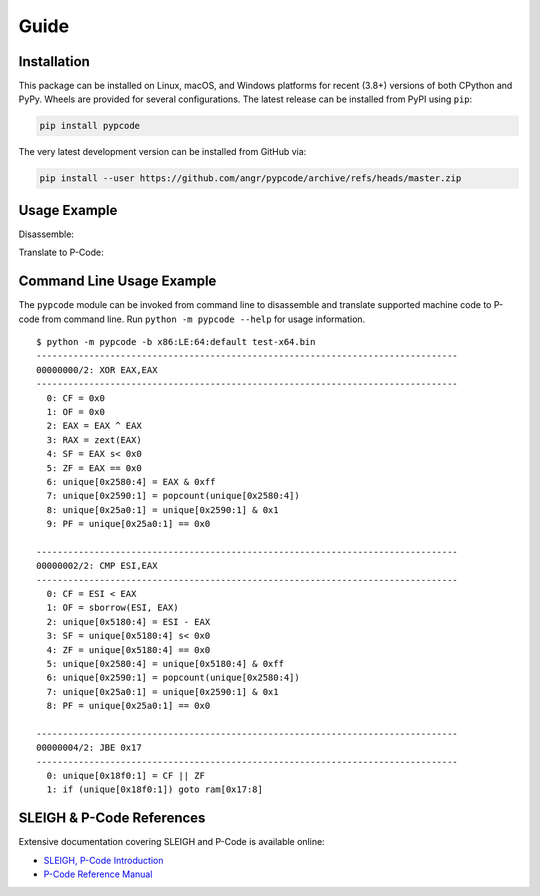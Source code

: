 Guide
=====

Installation
------------
This package can be installed on Linux, macOS, and Windows platforms for recent (3.8+) versions of both CPython and
PyPy. Wheels are provided for several configurations. The latest release can be installed from PyPI using ``pip``:

.. code:: bash

   pip install pypcode

The very latest development version can be installed from GitHub via:

.. code:: bash

   pip install --user https://github.com/angr/pypcode/archive/refs/heads/master.zip

Usage Example
-------------

Disassemble:

.. ipython::

   In [0]: from pypcode import Context, PcodePrettyPrinter
      ...: ctx = Context("x86:LE:64:default")
      ...: dx = ctx.disassemble(b"\x48\x35\x78\x56\x34\x12\xc3")
      ...: for ins in dx.instructions:
      ...:     print(f"{ins.addr.offset:#x}/{ins.length}: {ins.mnem} {ins.body}")

Translate to P-Code:

.. ipython::

   In [0]: from pypcode import Context, PcodePrettyPrinter
      ...: ctx = Context("x86:LE:64:default")
      ...: tx = ctx.translate(b"\x48\x35\x78\x56\x34\x12\xc3")
      ...: for op in tx.ops:
      ...:     print(PcodePrettyPrinter.fmt_op(op))

Command Line Usage Example
--------------------------
The ``pypcode`` module can be invoked from command line to disassemble and translate supported machine code to P-code
from command line. Run ``python -m pypcode --help`` for usage information.

::

   $ python -m pypcode -b x86:LE:64:default test-x64.bin
   --------------------------------------------------------------------------------
   00000000/2: XOR EAX,EAX
   --------------------------------------------------------------------------------
     0: CF = 0x0
     1: OF = 0x0
     2: EAX = EAX ^ EAX
     3: RAX = zext(EAX)
     4: SF = EAX s< 0x0
     5: ZF = EAX == 0x0
     6: unique[0x2580:4] = EAX & 0xff
     7: unique[0x2590:1] = popcount(unique[0x2580:4])
     8: unique[0x25a0:1] = unique[0x2590:1] & 0x1
     9: PF = unique[0x25a0:1] == 0x0

   --------------------------------------------------------------------------------
   00000002/2: CMP ESI,EAX
   --------------------------------------------------------------------------------
     0: CF = ESI < EAX
     1: OF = sborrow(ESI, EAX)
     2: unique[0x5180:4] = ESI - EAX
     3: SF = unique[0x5180:4] s< 0x0
     4: ZF = unique[0x5180:4] == 0x0
     5: unique[0x2580:4] = unique[0x5180:4] & 0xff
     6: unique[0x2590:1] = popcount(unique[0x2580:4])
     7: unique[0x25a0:1] = unique[0x2590:1] & 0x1
     8: PF = unique[0x25a0:1] == 0x0

   --------------------------------------------------------------------------------
   00000004/2: JBE 0x17
   --------------------------------------------------------------------------------
     0: unique[0x18f0:1] = CF || ZF
     1: if (unique[0x18f0:1]) goto ram[0x17:8]

SLEIGH & P-Code References
--------------------------
Extensive documentation covering SLEIGH and P-Code is available online:

* `SLEIGH, P-Code Introduction <https://htmlpreview.github.io/?https://github.com/NationalSecurityAgency/ghidra/blob/Ghidra_11.1.1_build/GhidraDocs/languages/html/sleigh.html>`_
* `P-Code Reference Manual <https://htmlpreview.github.io/?https://github.com/NationalSecurityAgency/ghidra/blob/Ghidra_11.1.1_build/GhidraDocs/languages/html/pcoderef.html>`_